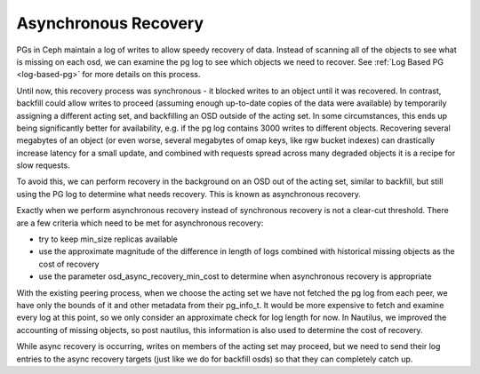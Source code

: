 =====================
Asynchronous Recovery
=====================

PGs in Ceph maintain a log of writes to allow speedy recovery of data.
Instead of scanning all of the objects to see what is missing on each
osd, we can examine the pg log to see which objects we need to
recover. See :ref:`Log Based PG <log-based-pg>` for more details on this process.

Until now, this recovery process was synchronous - it blocked writes
to an object until it was recovered. In contrast, backfill could allow
writes to proceed (assuming enough up-to-date copies of the data were
available) by temporarily assigning a different acting set, and
backfilling an OSD outside of the acting set. In some circumstances,
this ends up being significantly better for availability, e.g. if the
pg log contains 3000 writes to different objects. Recovering several
megabytes of an object (or even worse, several megabytes of omap keys,
like rgw bucket indexes) can drastically increase latency for a small
update, and combined with requests spread across many degraded objects
it is a recipe for slow requests.

To avoid this, we can perform recovery in the background on an OSD out
of the acting set, similar to backfill, but still using the PG log to
determine what needs recovery. This is known as asynchronous recovery.

Exactly when we perform asynchronous recovery instead of synchronous
recovery is not a clear-cut threshold. There are a few criteria which
need to be met for asynchronous recovery:

* try to keep min_size replicas available
* use the approximate magnitude of the difference in length of
  logs combined with historical missing objects as the cost of recovery
* use the parameter osd_async_recovery_min_cost to determine
  when asynchronous recovery is appropriate

With the existing peering process, when we choose the acting set we
have not fetched the pg log from each peer, we have only the bounds of
it and other metadata from their pg_info_t. It would be more expensive
to fetch and examine every log at this point, so we only consider an
approximate check for log length for now. In Nautilus, we improved
the accounting of missing objects, so post nautilus, this information
is also used to determine the cost of recovery.

While async recovery is occurring, writes on members of the acting set
may proceed, but we need to send their log entries to the async
recovery targets (just like we do for backfill osds) so that they
can completely catch up.
